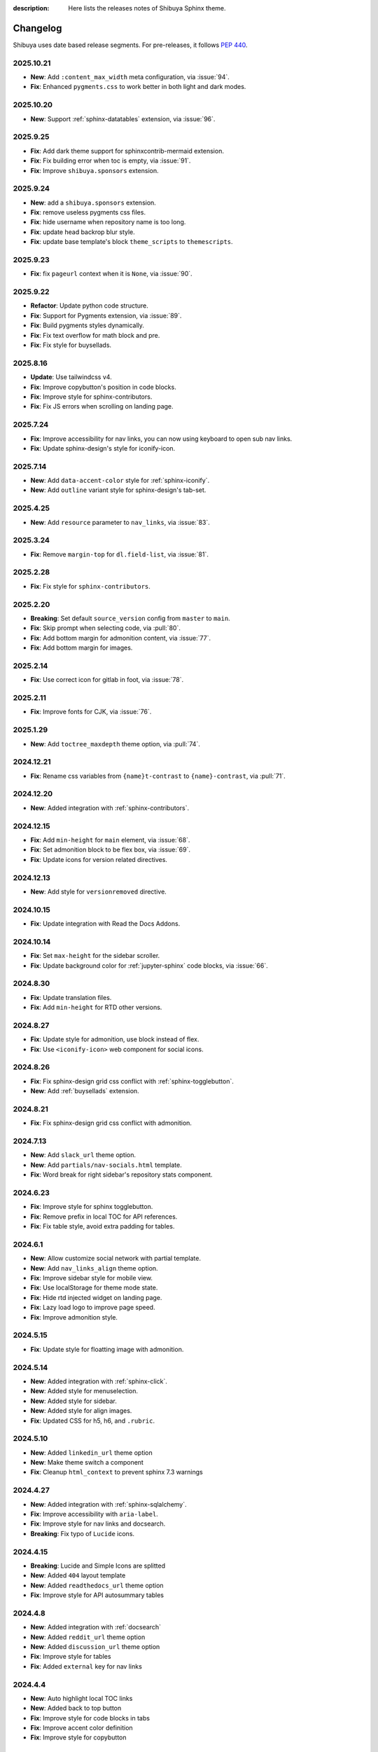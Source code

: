 :description: Here lists the releases notes of Shibuya Sphinx theme.

Changelog
=========

Shibuya uses date based release segments. For pre-releases, it follows :pep:`440`.

2025.10.21
----------

- **New**: Add ``:content_max_width`` meta configuration, via :issue:`94`.
- **Fix**: Enhanced ``pygments.css`` to work better in both light and dark modes.

2025.10.20
----------

- **New**: Support :ref:`sphinx-datatables` extension, via :issue:`96`.

2025.9.25
---------

- **Fix**: Add dark theme support for sphinxcontrib-mermaid extension.
- **Fix**: Fix building error when toc is empty, via :issue:`91`.
- **Fix**: Improve ``shibuya.sponsors`` extension.

2025.9.24
---------

- **New**: add a ``shibuya.sponsors`` extension.
- **Fix**: remove useless pygments css files.
- **Fix**: hide username when repository name is too long.
- **Fix**: update head backrop blur style.
- **Fix**: update base template's block ``theme_scripts`` to ``themescripts``.

2025.9.23
---------

- **Fix**: fix ``pageurl`` context when it is ``None``, via :issue:`90`.

2025.9.22
---------

- **Refactor**: Update python code structure.
- **Fix**: Support for Pygments extension, via :issue:`89`.
- **Fix**: Build pygments styles dynamically.
- **Fix**: Fix text overflow for math block and pre.
- **Fix**: Fix style for buysellads.

2025.8.16
---------

- **Update**: Use tailwindcss v4.
- **Fix**: Improve copybutton's position in code blocks.
- **Fix**: Improve style for sphinx-contributors.
- **Fix**: Fix JS errors when scrolling on landing page.

2025.7.24
---------

- **Fix**: Improve accessibility for nav links, you can now using keyboard to open sub nav links.
- **Fix**: Update sphinx-design's style for iconify-icon.

2025.7.14
---------

- **New**: Add ``data-accent-color`` style for :ref:`sphinx-iconify`.
- **New**: Add ``outline`` variant style for sphinx-design's tab-set.

2025.4.25
---------

- **New**: Add ``resource`` parameter to ``nav_links``, via :issue:`83`.

2025.3.24
---------

- **Fix**: Remove ``margin-top`` for ``dl.field-list``, via :issue:`81`.

2025.2.28
---------

- **Fix**: Fix style for ``sphinx-contributors``.

2025.2.20
---------

- **Breaking**: Set default ``source_version`` config from ``master`` to ``main``.
- **Fix**: Skip prompt when selecting code, via :pull:`80`.
- **Fix**: Add bottom margin for admonition content, via :issue:`77`.
- **Fix**: Add bottom margin for images.

2025.2.14
---------

- **Fix**: Use correct icon for gitlab in foot, via :issue:`78`.

2025.2.11
---------

- **Fix**: Improve fonts for CJK, via :issue:`76`.

2025.1.29
---------

- **New**: Add ``toctree_maxdepth`` theme option, via :pull:`74`.

2024.12.21
----------

- **Fix**: Rename css variables from ``{name}t-contrast`` to ``{name}-contrast``, via :pull:`71`.

2024.12.20
----------

- **New**: Added integration with :ref:`sphinx-contributors`.

2024.12.15
----------

- **Fix**: Add ``min-height`` for ``main`` element, via :issue:`68`.
- **Fix**: Set admonition block to be flex box, via :issue:`69`.
- **Fix**: Update icons for version related directives.

2024.12.13
----------

- **New**: Add style for ``versionremoved`` directive.

2024.10.15
----------

- **Fix**: Update integration with Read the Docs Addons.

2024.10.14
----------

- **Fix**: Set ``max-height`` for the sidebar scroller.
- **Fix**: Update background color for :ref:`jupyter-sphinx` code blocks, via :issue:`66`.

2024.8.30
---------

- **Fix**: Update translation files.
- **Fix**: Add ``min-height`` for RTD other versions.

2024.8.27
---------

- **Fix**: Update style for admonition, use block instead of flex.
- **Fix**: Use ``<iconify-icon>`` web component for social icons.

2024.8.26
---------

- **Fix**: Fix sphinx-design grid css conflict with :ref:`sphinx-togglebutton`.
- **New**: Add :ref:`buysellads` extension.

2024.8.21
---------

- **Fix**: Fix sphinx-design grid css conflict with admonition.

2024.7.13
---------

- **New**: Add ``slack_url`` theme option.
- **New**: Add ``partials/nav-socials.html`` template.
- **Fix**: Word break for right sidebar's repository stats component.

2024.6.23
---------

- **Fix**: Improve style for sphinx togglebutton.
- **Fix**: Remove prefix in local TOC for API references.
- **Fix**: Fix table style, avoid extra padding for tables.

2024.6.1
--------

- **New**: Allow customize social network with partial template.
- **New**: Add ``nav_links_align`` theme option.
- **Fix**: Improve sidebar style for mobile view.
- **Fix**: Use localStorage for theme mode state.
- **Fix**: Hide rtd injected widget on landing page.
- **Fix**: Lazy load logo to improve page speed.
- **Fix**: Improve admonition style.

2024.5.15
---------

- **Fix**: Update style for floatting image with admonition.

2024.5.14
---------

- **New**: Added integration with :ref:`sphinx-click`.
- **New**: Added style for menuselection.
- **New**: Added style for sidebar.
- **New**: Added style for align images.
- **Fix**: Updated CSS for h5, h6, and ``.rubric``.

2024.5.10
---------

- **New**: Added ``linkedin_url`` theme option
- **New**: Make theme switch a component
- **Fix**: Cleanup ``html_context`` to prevent sphinx 7.3 warnings


2024.4.27
---------

- **New**: Added integration with :ref:`sphinx-sqlalchemy`.
- **Fix**: Improve accessibility with ``aria-label``.
- **Fix**: Improve style for nav links and docsearch.
- **Breaking**: Fix typo of ``Lucide`` icons.

2024.4.15
---------

- **Breaking**: Lucide and Simple Icons are splitted
- **New**: Added ``404`` layout template
- **New**: Added ``readthedocs_url`` theme option
- **Fix**: Improve style for API autosummary tables

2024.4.8
--------

- **New**: Added integration with :ref:`docsearch`
- **New**: Added ``reddit_url`` theme option
- **New**: Added ``discussion_url`` theme option
- **Fix**: Improve style for tables
- **Fix**: Added ``external`` key for nav links

2024.4.4
--------

- **New**: Auto highlight local TOC links
- **New**: Added back to top button
- **Fix**: Improve style for code blocks in tabs
- **Fix**: Improve accent color definition
- **Fix**: Improve style for copybutton

2024.3.1
--------

- **New**: Added ``page_layout`` theme option
- **New**: Added ``color_mode`` theme option
- **New**: Added compact page layout
- **Fix**: Improve style for ``nbsphinx`` tables

2024.2.21
---------

- **New**: Added ``source_version`` html context
- **New**: Added ``source_docs_path`` html context
- **Fix**: Improve code block caption background color

2024.1.17
---------

- **New**: Added "ghost" style tables.
- **New**: Improve SEO with BreadcrumbList schema.
- **Fix**: Change ``<img>`` style to ``inline``.

2024.1.2
--------

- **Fix**: Add opengraph information for landing and simple layouts.
- **Fix**: Move ``.buttons`` container into global css.

2024.1.1
--------

- **Breaking**: ``--sy-rc-theme`` CSS variable has been removed in favor of :ref:`accent-colors`.
- **Breaking**: Several CSS variable names are changed.
- **Breaking**: ``light_css_variables`` and ``dark_css_variables`` theme option has been removed.
- **New**: Added many pre-defined :ref:`accent-colors`.
- **New**: Added style for ``sphinx-gallery`` and ``xarray``, via :issue:`20`.
- **New**: Added **simple** and **landing** layout templates.
- **New**: Added two image containers.
- **Fix**: Improve style for ``sphinx-design``, ``jupyter-sphinx``, and etc.
- **Fix**: Improve style for search page.

2023.10.26
----------

- Add ``gitlab_url`` and ``bitbucket_url``
- Update Twitter icon to X icon
- Integrate with numpydoc extension
- Improve CSS for ``sphinx.ext.autosummary`` extension
- Add ``light-only`` and ``dark-only`` class

2023.10.5
---------

- Fix deprecated links in relations.html and searchbox.html

2023.9.3
--------

- Improve sidebar CSS for compatibility
- Add an alias template of ``localtoc.html``
- Add deprecated warning templates of ``relations.html`` and ``searchbox.html``
- Improve CSS for ``nbsphinx`` extension
- New feature for global TOC configuration
- Improve CSS for global TOC

2023.7.28
---------

- Remove current ``hreflang`` link
- Fix nested TOC links, via :issue:`7`
- Use theme color for code blocks, via :issue:`5`
- Remove version parameter on assets URLs

2023.7.16
---------

- Fix multiple languages links for index pages
- Add ``hreflang`` links for SEO
- Add locale data of theme templates

2023.7.15
---------

- Change multiple languages configuration

2023.7.14
---------

- Add YouTube link
- Improve style for versions and languages
- Improve breadcrumbs style
- Add expand and collapse global TOC

2023.7.11
---------

- Fix style for genindex
- Add breadcrumbs for small screen
- Move TOC controllers to breadcrumbs block
- Move RTD versions to left sidebar
- Add multiple languages switcher

2023.6.30
---------

- Fix normalize toc with ``xml.etree``
- Fix local toc style
- Fix style of main part for large screen

2023.6.27
---------

- Fix style of copybutton for dark code mode
- Fix style for modindex page

2023.6.25
---------

- Apply ``dark_css_variables`` in templates
- Fix code block style in dark code mode for sphinx design
- Fix colors for API docs in dark code mode
- Fix stderr background for ``nbsphinx``

2023.6.21
---------

- Add support for ``sphinx-togglebutton`` extension
- Add support for ``nbsphinx`` extension
- Rename template ``partials/sidebar-links`` to ``partials/globaltoc-above``
- Add template ``extensions/buysellads``

2023.6.18
---------

- Fix edit this page link
- Fix nav links style
- Update style for :ref:`jupyter-sphinx`

2023.6.8
--------

- Add external-link icon for external nav links
- Add highlight background color for search results
- Fix search results page nav links for mobile devices
- Add native built-in carbon ads

2023.6.7
--------

- Fix ``scroll-margin-top`` for sections
- Change "edit this page" link
- Add an option to use your own Ethical Ads publisher ID
- Update navbar links style
- Add navbar children links

2023.3.19
---------

- Enable ``repo-stats`` sidebar by default
- Improve colors for dark mode

2023.3.11
---------

- Auto resize announcement banner
- Fix context for readthedocs

2023.3.7
--------

- Add "edit this page" in sidebar
- Add GitHub / Gitlab repository stats
- Fix versions on css files


2023.3.5
--------

- Add dark code mode
- Improve style for print media
- Improve style for sphinx-design


2023.3.2
--------

- Improve style for quotes
- Add github link on nav bar


2023.3.1
--------

- Fix margins for "kbd"
- Add style for sphinx-tabs
- Improve style for code blocks


2023.2.25a2
-----------

- Fix templates when ``pageurl`` is None
- Improve opengraph with more theme options
- Tweak style, fix for a11y
- Move theme switch to site head
- Add logos and colors

2023.2.23a1
-----------

Initial release.
